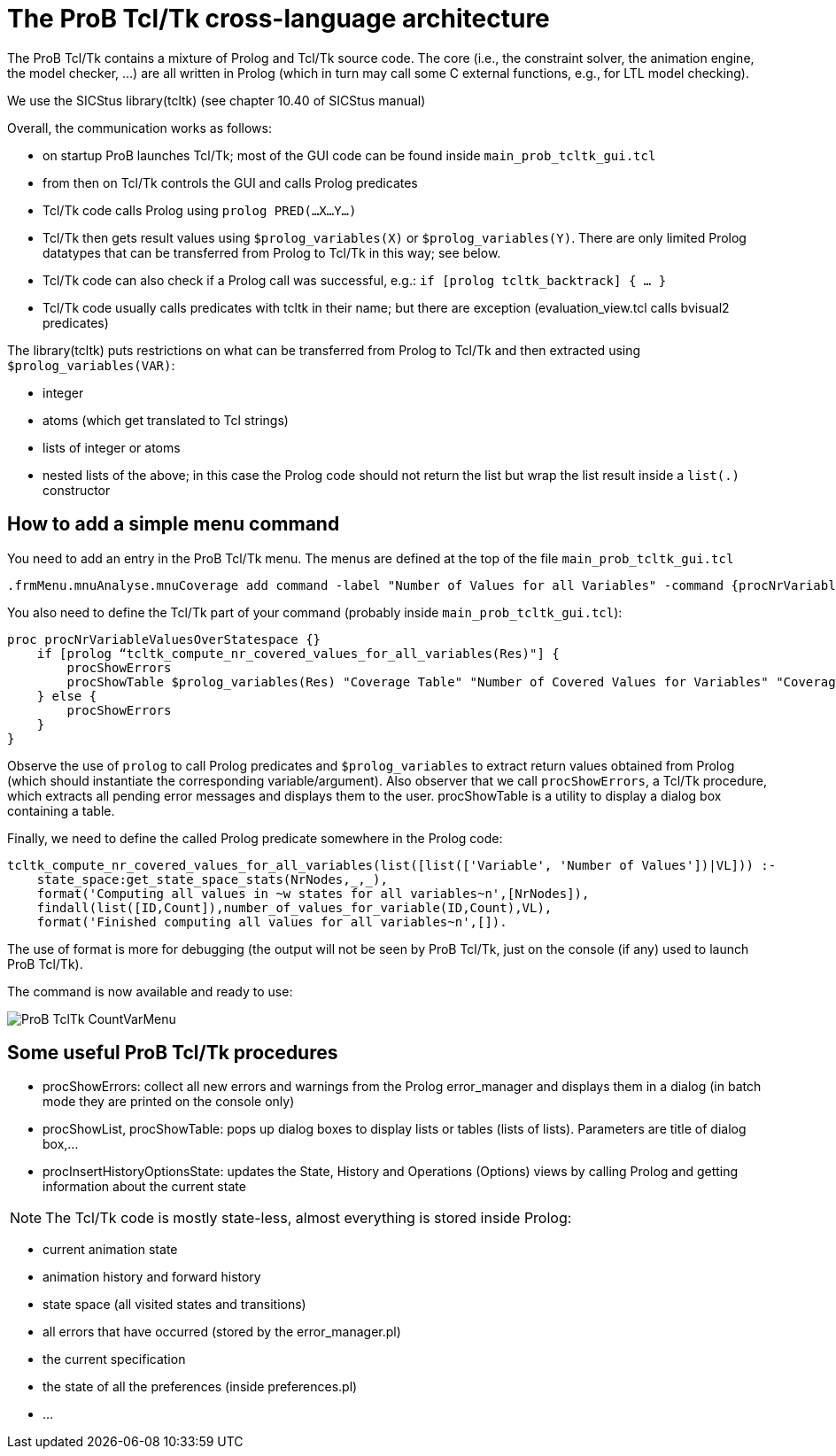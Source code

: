 
[[theprob-tcltk-cross-language-architecture]]
= The ProB Tcl/Tk cross-language architecture

The ProB Tcl/Tk contains a mixture of Prolog and Tcl/Tk source code. The
core (i.e., the constraint solver, the animation engine, the model
checker, ...) are all written in Prolog (which in turn may call some C
external functions, e.g., for LTL model checking).

We use the SICStus library(tcltk) (see chapter 10.40 of SICStus manual)

Overall, the communication works as follows:

* on startup ProB launches Tcl/Tk; most of the GUI code can be found
inside `main_prob_tcltk_gui.tcl`
* from then on Tcl/Tk controls the GUI and calls Prolog predicates
* Tcl/Tk code calls Prolog using `prolog PRED(…X…Y…)`
* Tcl/Tk then gets result values using `$prolog_variables(X)` or
`$prolog_variables(Y)`. There are only limited Prolog datatypes that can
be transferred from Prolog to Tcl/Tk in this way; see below.
* Tcl/Tk code can also check if a Prolog call was successful, e.g.:
`if [prolog tcltk_backtrack] { … }`
* Tcl/Tk code usually calls predicates with tcltk in their name; but
there are exception (evaluation_view.tcl calls bvisual2 predicates)

The library(tcltk) puts restrictions on what can be transferred from
Prolog to Tcl/Tk and then extracted using `$prolog_variables(VAR)`:

* integer
* atoms (which get translated to Tcl strings)
* lists of integer or atoms
* nested lists of the above; in this case the Prolog code should not
return the list but wrap the list result inside a `list(.)` constructor

[[how-to-add-a-simple-menu-command]]
== How to add a simple menu command

You need to add an entry in the ProB Tcl/Tk menu. The menus are defined
at the top of the file `main_prob_tcltk_gui.tcl`

....
.frmMenu.mnuAnalyse.mnuCoverage add command -label "Number of Values for all Variables" -command {procNrVariableValuesOverStatespace}
....

You also need to define the Tcl/Tk part of your command (probably inside `main_prob_tcltk_gui.tcl`):

....
proc procNrVariableValuesOverStatespace {}
    if [prolog “tcltk_compute_nr_covered_values_for_all_variables(Res)"] {
        procShowErrors
        procShowTable $prolog_variables(Res) "Coverage Table" "Number of Covered Values for Variables" "CoverageVariablesTable" "" ""
    } else {
        procShowErrors
    }
}
....

Observe the use of `prolog` to call Prolog predicates and
`$prolog_variables` to extract return values obtained from Prolog (which
should instantiate the corresponding variable/argument). Also observer
that we call `procShowErrors`, a Tcl/Tk procedure, which extracts all
pending error messages and displays them to the user. procShowTable is a
utility to display a dialog box containing a table.

Finally, we need to define the called Prolog predicate somewhere in the
Prolog code:

....
tcltk_compute_nr_covered_values_for_all_variables(list([list(['Variable', 'Number of Values'])|VL])) :-
    state_space:get_state_space_stats(NrNodes,_,_),
    format('Computing all values in ~w states for all variables~n',[NrNodes]),
    findall(list([ID,Count]),number_of_values_for_variable(ID,Count),VL),
    format('Finished computing all values for all variables~n',[]).
....

The use of format is more for debugging (the output will not be seen by
ProB Tcl/Tk, just on the console (if any) used to launch ProB Tcl/Tk).

The command is now available and ready to use:

image::ProB_TclTk_CountVarMenu.png[]

[[some-useful-prob-tcltk-procedures]]
== Some useful ProB Tcl/Tk procedures

* procShowErrors: collect all new errors and warnings from the Prolog
error_manager and displays them in a dialog (in batch mode they are
printed on the console only)
* procShowList, procShowTable: pops up dialog boxes to display lists or
tables (lists of lists). Parameters are title of dialog box,…
* procInsertHistoryOptionsState: updates the State, History and
Operations (Options) views by calling Prolog and getting information
about the current state

NOTE: The Tcl/Tk code is mostly state-less, almost everything is stored
inside Prolog:

* current animation state
* animation history and forward history
* state space (all visited states and transitions)
* all errors that have occurred (stored by the error_manager.pl)
* the current specification
* the state of all the preferences (inside preferences.pl)
* ...
